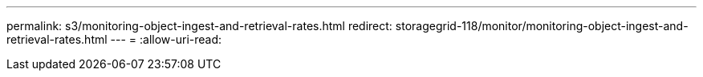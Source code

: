 ---
permalink: s3/monitoring-object-ingest-and-retrieval-rates.html 
redirect: storagegrid-118/monitor/monitoring-object-ingest-and-retrieval-rates.html 
---
= 
:allow-uri-read: 


